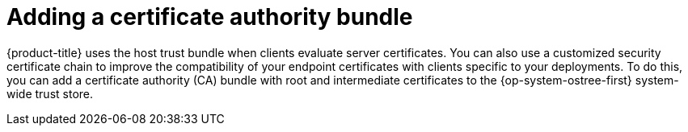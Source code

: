 //Module included in the following assemblies:
//
//* microshift_install/microshift-embed-in-rpm-ostree.adoc

:_content-type: CONCEPT
[id="microshift-ca-adding-bundle_{context}"]
= Adding a certificate authority bundle

{product-title} uses the host trust bundle when clients evaluate server certificates. You can also use a customized security certificate chain to improve the compatibility of your endpoint certificates with clients specific to your deployments. To do this, you can add a certificate authority (CA) bundle with root and intermediate certificates to the {op-system-ostree-first} system-wide trust store.
